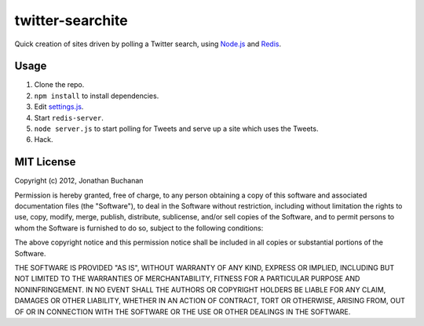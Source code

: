 =================
twitter-searchite
=================

Quick creation of sites driven by polling a Twitter search, using `Node.js`_
and `Redis`_.

.. _`Node.js`: http://nodejs.org/
.. _`Redis`: http://redis.io

Usage
=====

#. Clone the repo.

#. ``npm install`` to install dependencies.

#. Edit `settings.js`_.

#. Start ``redis-server``.

#. ``node server.js`` to start polling for Tweets and serve up a site which uses
   the Tweets.

#. Hack.

.. _`settings.js`: https://github.com/insin/twitter-searchite/blob/master/settings.js
.. _`Search API`: https://dev.twitter.com/docs/api/1/get/search

MIT License
===========

Copyright (c) 2012, Jonathan Buchanan

Permission is hereby granted, free of charge, to any person obtaining a copy of
this software and associated documentation files (the "Software"), to deal in
the Software without restriction, including without limitation the rights to
use, copy, modify, merge, publish, distribute, sublicense, and/or sell copies of
the Software, and to permit persons to whom the Software is furnished to do so,
subject to the following conditions:

The above copyright notice and this permission notice shall be included in all
copies or substantial portions of the Software.

THE SOFTWARE IS PROVIDED "AS IS", WITHOUT WARRANTY OF ANY KIND, EXPRESS OR
IMPLIED, INCLUDING BUT NOT LIMITED TO THE WARRANTIES OF MERCHANTABILITY, FITNESS
FOR A PARTICULAR PURPOSE AND NONINFRINGEMENT. IN NO EVENT SHALL THE AUTHORS OR
COPYRIGHT HOLDERS BE LIABLE FOR ANY CLAIM, DAMAGES OR OTHER LIABILITY, WHETHER
IN AN ACTION OF CONTRACT, TORT OR OTHERWISE, ARISING FROM, OUT OF OR IN
CONNECTION WITH THE SOFTWARE OR THE USE OR OTHER DEALINGS IN THE SOFTWARE.

